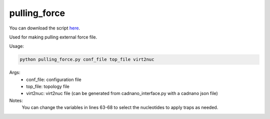 .. oxDNA_UTILS documentation master file, created by
   sphinx-quickstart on Fri Nov 22 08:42:20 2019.
   You can adapt this file completely to your liking, but it should at least
   contain the root `toctree` directive.

pulling_force
=======================================

You can download the script `here <https://github.com/mckwxp/oxDNA_UTILS/tree/master/new_scripts>`_.

Used for making pulling external force file.

Usage:

.. code:: python

   python pulling_force.py conf_file top_file virt2nuc

Args:
    - conf_file: configuration file
    - top_file: topology file
    - virt2nuc: virt2nuc file (can be generated from cadnano_interface.py with a cadnano json file)

Notes:
    You can change the variables in lines 63-68 to select the nucleotides to apply traps as needed.
